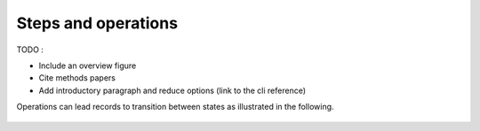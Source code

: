 
Steps and operations
==================================

TODO :

- Include an overview figure
- Cite methods papers
- Add introductory paragraph and reduce options (link to the cli reference)

Operations can lead records to transition between states as illustrated in the following.

.. figure:: ../../figures/steps_operations.svg
   :width: 800
   :alt: Overview of states
